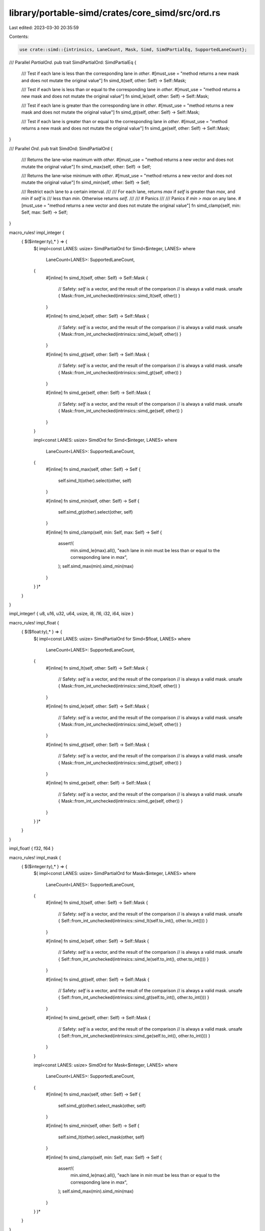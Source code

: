 library/portable-simd/crates/core_simd/src/ord.rs
=================================================

Last edited: 2023-03-30 20:35:59

Contents:

.. code-block:: rs

    use crate::simd::{intrinsics, LaneCount, Mask, Simd, SimdPartialEq, SupportedLaneCount};

/// Parallel `PartialOrd`.
pub trait SimdPartialOrd: SimdPartialEq {
    /// Test if each lane is less than the corresponding lane in `other`.
    #[must_use = "method returns a new mask and does not mutate the original value"]
    fn simd_lt(self, other: Self) -> Self::Mask;

    /// Test if each lane is less than or equal to the corresponding lane in `other`.
    #[must_use = "method returns a new mask and does not mutate the original value"]
    fn simd_le(self, other: Self) -> Self::Mask;

    /// Test if each lane is greater than the corresponding lane in `other`.
    #[must_use = "method returns a new mask and does not mutate the original value"]
    fn simd_gt(self, other: Self) -> Self::Mask;

    /// Test if each lane is greater than or equal to the corresponding lane in `other`.
    #[must_use = "method returns a new mask and does not mutate the original value"]
    fn simd_ge(self, other: Self) -> Self::Mask;
}

/// Parallel `Ord`.
pub trait SimdOrd: SimdPartialOrd {
    /// Returns the lane-wise maximum with `other`.
    #[must_use = "method returns a new vector and does not mutate the original value"]
    fn simd_max(self, other: Self) -> Self;

    /// Returns the lane-wise minimum with `other`.
    #[must_use = "method returns a new vector and does not mutate the original value"]
    fn simd_min(self, other: Self) -> Self;

    /// Restrict each lane to a certain interval.
    ///
    /// For each lane, returns `max` if `self` is greater than `max`, and `min` if `self` is
    /// less than `min`. Otherwise returns `self`.
    ///
    /// # Panics
    ///
    /// Panics if `min > max` on any lane.
    #[must_use = "method returns a new vector and does not mutate the original value"]
    fn simd_clamp(self, min: Self, max: Self) -> Self;
}

macro_rules! impl_integer {
    { $($integer:ty),* } => {
        $(
        impl<const LANES: usize> SimdPartialOrd for Simd<$integer, LANES>
        where
            LaneCount<LANES>: SupportedLaneCount,
        {
            #[inline]
            fn simd_lt(self, other: Self) -> Self::Mask {
                // Safety: `self` is a vector, and the result of the comparison
                // is always a valid mask.
                unsafe { Mask::from_int_unchecked(intrinsics::simd_lt(self, other)) }
            }

            #[inline]
            fn simd_le(self, other: Self) -> Self::Mask {
                // Safety: `self` is a vector, and the result of the comparison
                // is always a valid mask.
                unsafe { Mask::from_int_unchecked(intrinsics::simd_le(self, other)) }
            }

            #[inline]
            fn simd_gt(self, other: Self) -> Self::Mask {
                // Safety: `self` is a vector, and the result of the comparison
                // is always a valid mask.
                unsafe { Mask::from_int_unchecked(intrinsics::simd_gt(self, other)) }
            }

            #[inline]
            fn simd_ge(self, other: Self) -> Self::Mask {
                // Safety: `self` is a vector, and the result of the comparison
                // is always a valid mask.
                unsafe { Mask::from_int_unchecked(intrinsics::simd_ge(self, other)) }
            }
        }

        impl<const LANES: usize> SimdOrd for Simd<$integer, LANES>
        where
            LaneCount<LANES>: SupportedLaneCount,
        {
            #[inline]
            fn simd_max(self, other: Self) -> Self {
                self.simd_lt(other).select(other, self)
            }

            #[inline]
            fn simd_min(self, other: Self) -> Self {
                self.simd_gt(other).select(other, self)
            }

            #[inline]
            fn simd_clamp(self, min: Self, max: Self) -> Self {
                assert!(
                    min.simd_le(max).all(),
                    "each lane in `min` must be less than or equal to the corresponding lane in `max`",
                );
                self.simd_max(min).simd_min(max)
            }
        }
        )*
    }
}

impl_integer! { u8, u16, u32, u64, usize, i8, i16, i32, i64, isize }

macro_rules! impl_float {
    { $($float:ty),* } => {
        $(
        impl<const LANES: usize> SimdPartialOrd for Simd<$float, LANES>
        where
            LaneCount<LANES>: SupportedLaneCount,
        {
            #[inline]
            fn simd_lt(self, other: Self) -> Self::Mask {
                // Safety: `self` is a vector, and the result of the comparison
                // is always a valid mask.
                unsafe { Mask::from_int_unchecked(intrinsics::simd_lt(self, other)) }
            }

            #[inline]
            fn simd_le(self, other: Self) -> Self::Mask {
                // Safety: `self` is a vector, and the result of the comparison
                // is always a valid mask.
                unsafe { Mask::from_int_unchecked(intrinsics::simd_le(self, other)) }
            }

            #[inline]
            fn simd_gt(self, other: Self) -> Self::Mask {
                // Safety: `self` is a vector, and the result of the comparison
                // is always a valid mask.
                unsafe { Mask::from_int_unchecked(intrinsics::simd_gt(self, other)) }
            }

            #[inline]
            fn simd_ge(self, other: Self) -> Self::Mask {
                // Safety: `self` is a vector, and the result of the comparison
                // is always a valid mask.
                unsafe { Mask::from_int_unchecked(intrinsics::simd_ge(self, other)) }
            }
        }
        )*
    }
}

impl_float! { f32, f64 }

macro_rules! impl_mask {
    { $($integer:ty),* } => {
        $(
        impl<const LANES: usize> SimdPartialOrd for Mask<$integer, LANES>
        where
            LaneCount<LANES>: SupportedLaneCount,
        {
            #[inline]
            fn simd_lt(self, other: Self) -> Self::Mask {
                // Safety: `self` is a vector, and the result of the comparison
                // is always a valid mask.
                unsafe { Self::from_int_unchecked(intrinsics::simd_lt(self.to_int(), other.to_int())) }
            }

            #[inline]
            fn simd_le(self, other: Self) -> Self::Mask {
                // Safety: `self` is a vector, and the result of the comparison
                // is always a valid mask.
                unsafe { Self::from_int_unchecked(intrinsics::simd_le(self.to_int(), other.to_int())) }
            }

            #[inline]
            fn simd_gt(self, other: Self) -> Self::Mask {
                // Safety: `self` is a vector, and the result of the comparison
                // is always a valid mask.
                unsafe { Self::from_int_unchecked(intrinsics::simd_gt(self.to_int(), other.to_int())) }
            }

            #[inline]
            fn simd_ge(self, other: Self) -> Self::Mask {
                // Safety: `self` is a vector, and the result of the comparison
                // is always a valid mask.
                unsafe { Self::from_int_unchecked(intrinsics::simd_ge(self.to_int(), other.to_int())) }
            }
        }

        impl<const LANES: usize> SimdOrd for Mask<$integer, LANES>
        where
            LaneCount<LANES>: SupportedLaneCount,
        {
            #[inline]
            fn simd_max(self, other: Self) -> Self {
                self.simd_gt(other).select_mask(other, self)
            }

            #[inline]
            fn simd_min(self, other: Self) -> Self {
                self.simd_lt(other).select_mask(other, self)
            }

            #[inline]
            fn simd_clamp(self, min: Self, max: Self) -> Self {
                assert!(
                    min.simd_le(max).all(),
                    "each lane in `min` must be less than or equal to the corresponding lane in `max`",
                );
                self.simd_max(min).simd_min(max)
            }
        }
        )*
    }
}

impl_mask! { i8, i16, i32, i64, isize }


